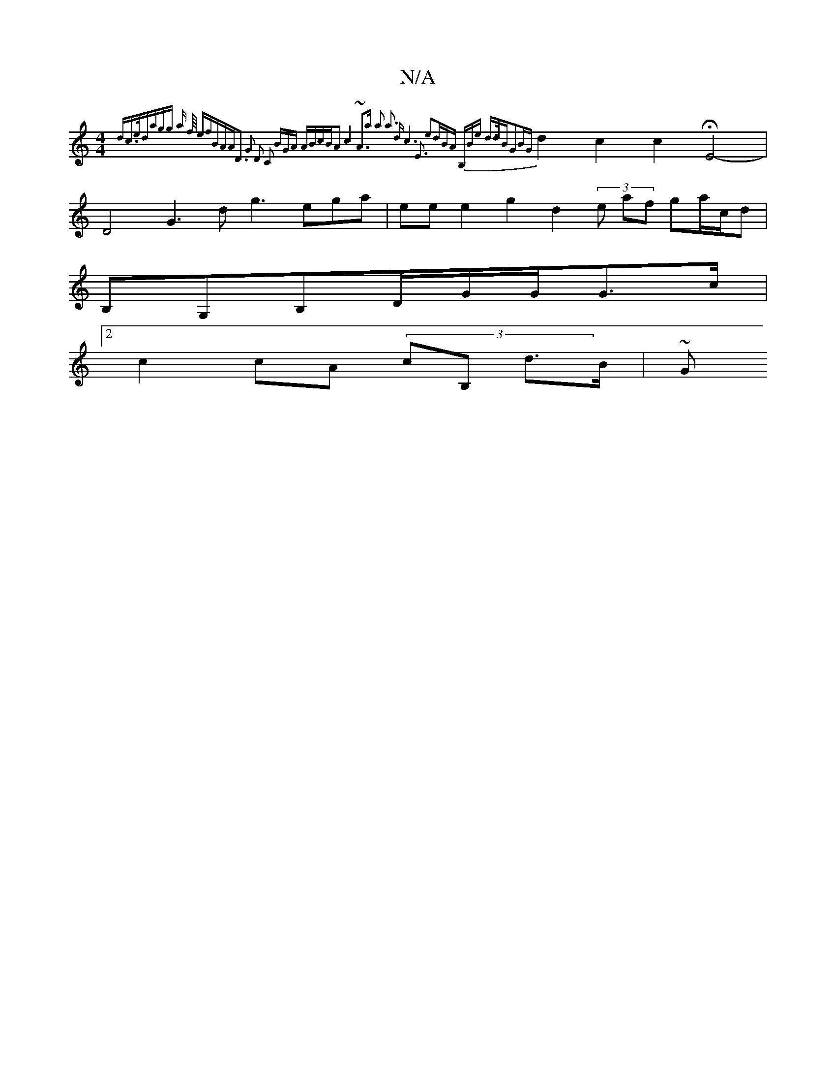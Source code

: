 X:1
T:N/A
M:4/4
R:N/A
K:Cmajor
2{dc z>e|dagg a f/4/2 {enfBAA|D3 G2 D2 C2 |BGA ABc(3BA2c4|~A3a) a2 a3 d|c6|E3 e2:|dBA B,)B|(32e d>dBG2|BG}d2 c2 c2HE4-|D4G3- d=|g3ega | ee}e2 g2 d2 (3e af ga/c/d|
B,G,B,D/G/G/G>c|2
c2cA (3cB, d>B | ~G